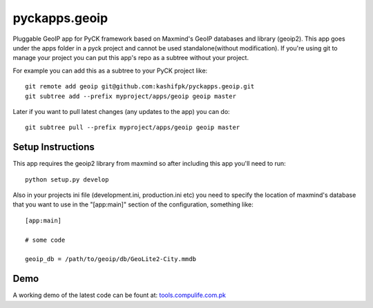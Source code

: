 pyckapps.geoip
==============

Pluggable GeoIP app for PyCK framework based on Maxmind's GeoIP databases and library (geoip2).
This app goes under the apps folder in a pyck project and cannot be used standalone(without modification).
If you're using git to manage your project you can put this app's repo as a subtree without your project.

For example you can add this as a subtree to your PyCK project like::


    git remote add geoip git@github.com:kashifpk/pyckapps.geoip.git
    git subtree add --prefix myproject/apps/geoip geoip master

Later if you want to pull latest changes (any updates to the app) you can do::

    git subtree pull --prefix myproject/apps/geoip geoip master


Setup Instructions
-------------------

This app requires the geoip2 library from maxmind so after including this app you'll need to run::

    python setup.py develop

Also in your projects ini file (development.ini, production.ini etc) you need to specify the location of
maxmind's database that you want to use in the "[app:main]" section of the configuration, something like::

    [app:main]
    
    # some code
    
    geoip_db = /path/to/geoip/db/GeoLite2-City.mmdb

Demo
----

A working demo of the latest code can be fount at: `tools.compulife.com.pk <http://tools.compulife.com.pk/geoip>`_
